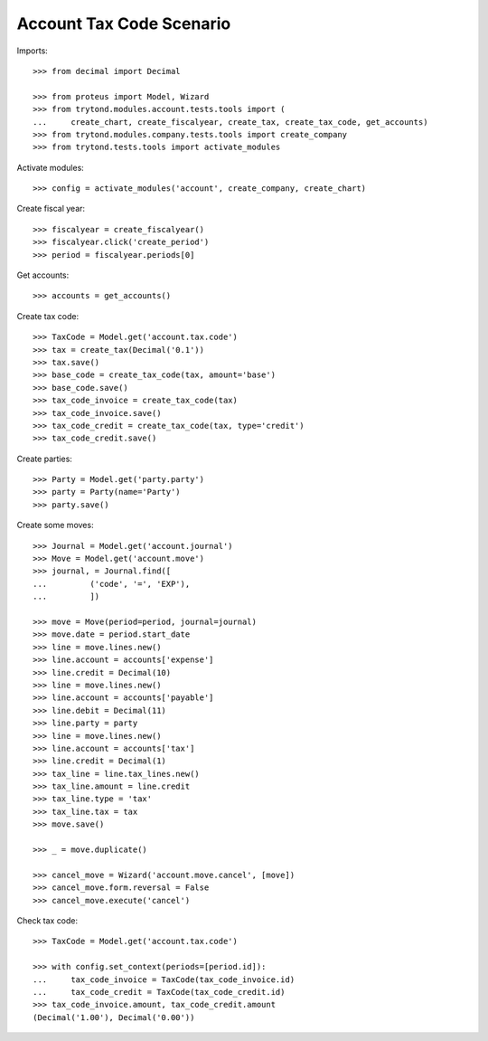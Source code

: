 =========================
Account Tax Code Scenario
=========================

Imports::

    >>> from decimal import Decimal

    >>> from proteus import Model, Wizard
    >>> from trytond.modules.account.tests.tools import (
    ...     create_chart, create_fiscalyear, create_tax, create_tax_code, get_accounts)
    >>> from trytond.modules.company.tests.tools import create_company
    >>> from trytond.tests.tools import activate_modules

Activate modules::

    >>> config = activate_modules('account', create_company, create_chart)

Create fiscal year::

    >>> fiscalyear = create_fiscalyear()
    >>> fiscalyear.click('create_period')
    >>> period = fiscalyear.periods[0]

Get accounts::

    >>> accounts = get_accounts()

Create tax code::

    >>> TaxCode = Model.get('account.tax.code')
    >>> tax = create_tax(Decimal('0.1'))
    >>> tax.save()
    >>> base_code = create_tax_code(tax, amount='base')
    >>> base_code.save()
    >>> tax_code_invoice = create_tax_code(tax)
    >>> tax_code_invoice.save()
    >>> tax_code_credit = create_tax_code(tax, type='credit')
    >>> tax_code_credit.save()

Create parties::

    >>> Party = Model.get('party.party')
    >>> party = Party(name='Party')
    >>> party.save()

Create some moves::

    >>> Journal = Model.get('account.journal')
    >>> Move = Model.get('account.move')
    >>> journal, = Journal.find([
    ...         ('code', '=', 'EXP'),
    ...         ])

    >>> move = Move(period=period, journal=journal)
    >>> move.date = period.start_date
    >>> line = move.lines.new()
    >>> line.account = accounts['expense']
    >>> line.credit = Decimal(10)
    >>> line = move.lines.new()
    >>> line.account = accounts['payable']
    >>> line.debit = Decimal(11)
    >>> line.party = party
    >>> line = move.lines.new()
    >>> line.account = accounts['tax']
    >>> line.credit = Decimal(1)
    >>> tax_line = line.tax_lines.new()
    >>> tax_line.amount = line.credit
    >>> tax_line.type = 'tax'
    >>> tax_line.tax = tax
    >>> move.save()

    >>> _ = move.duplicate()

    >>> cancel_move = Wizard('account.move.cancel', [move])
    >>> cancel_move.form.reversal = False
    >>> cancel_move.execute('cancel')

Check tax code::

    >>> TaxCode = Model.get('account.tax.code')

    >>> with config.set_context(periods=[period.id]):
    ...     tax_code_invoice = TaxCode(tax_code_invoice.id)
    ...     tax_code_credit = TaxCode(tax_code_credit.id)
    >>> tax_code_invoice.amount, tax_code_credit.amount
    (Decimal('1.00'), Decimal('0.00'))
